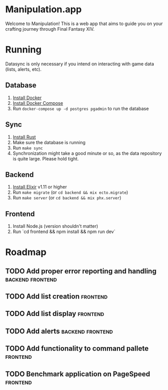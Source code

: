 * Manipulation.app

Welcome to Manipulation! This is a web app that aims to guide you on your crafting journey through Final Fantasy XIV.

* Running

Datasync is only necessary if you intend on interacting with game data (lists, alerts, etc).

** Database
1. [[https://docs.docker.com/get-docker/][Install Docker]]
2. [[https://docs.docker.com/get-docker/][Install Docker Compose]]
3. Run =docker-compose up -d postgres pgadmin= to run the database

** Sync
1. [[https://www.rust-lang.org/tools/install][Install Rust]]
2. Make sure the database is running
3. Run =make sync=
4. Synchronization might take a good minute or so, as the data repository is quite large. Please hold tight.

** Backend

1. [[https://elixir-lang.org/install.html][Install Elixir]] v1.11 or higher
2. Run =make migrate= (or =cd backend && mix ecto.migrate=)
3. Run =make server= (or =cd backend && mix phx.server=)


** Frontend

1. Install Node.js (version shouldn't matter)
2. Run `cd frontend && npm install && npm run dev`

* Roadmap

** TODO Add proper error reporting and handling :backend:frontend:
** TODO Add list creation :frontend:
** TODO Add list display :frontend:
** TODO Add alerts :backend:frontend:
** TODO Add functionality to command pallete :frontend:
** TODO Benchmark application on PageSpeed :frontend:
